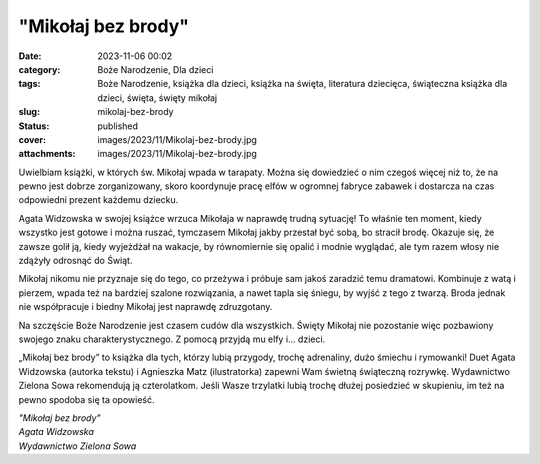 "Mikołaj bez brody"		
##########################
:date: 2023-11-06 00:02
:category: Boże Narodzenie, Dla dzieci
:tags: Boże Narodzenie, książka dla dzieci, książka na święta, literatura dziecięca, świąteczna książka dla dzieci, święta, święty mikołaj
:slug: mikolaj-bez-brody
:status: published
:cover: images/2023/11/Mikolaj-bez-brody.jpg
:attachments: images/2023/11/Mikolaj-bez-brody.jpg

Uwielbiam książki, w których św. Mikołaj wpada w tarapaty. Można się dowiedzieć o nim czegoś więcej niż to, że na pewno jest dobrze zorganizowany, skoro koordynuje pracę elfów w ogromnej fabryce zabawek i dostarcza na czas odpowiedni prezent każdemu dziecku.

Agata Widzowska w swojej książce wrzuca Mikołaja w naprawdę trudną sytuację! To właśnie ten moment, kiedy wszystko jest gotowe i można ruszać, tymczasem Mikołaj jakby przestał być sobą, bo stracił brodę. Okazuje się, że zawsze golił ją, kiedy wyjeżdżał na wakacje, by równomiernie się opalić i modnie wyglądać, ale tym razem włosy nie zdążyły odrosnąć do Świąt.

Mikołaj nikomu nie przyznaje się do tego, co przeżywa i próbuje sam jakoś zaradzić temu dramatowi. Kombinuje z watą i pierzem, wpada też na bardziej szalone rozwiązania, a nawet tapla się śniegu, by wyjść z tego z twarzą. Broda jednak nie współpracuje i biedny Mikołaj jest naprawdę zdruzgotany.

Na szczęście Boże Narodzenie jest czasem cudów dla wszystkich. Święty Mikołaj nie pozostanie więc pozbawiony swojego znaku charakterystycznego. Z pomocą przyjdą mu elfy i… dzieci.

„Mikołaj bez brody” to książka dla tych, którzy lubią przygody, trochę adrenaliny, dużo śmiechu i rymowanki! Duet Agata Widzowska (autorka tekstu) i Agnieszka Matz (ilustratorka) zapewni Wam świetną świąteczną rozrywkę. Wydawnictwo Zielona Sowa rekomendują ją czterolatkom. Jeśli Wasze trzylatki lubią trochę dłużej posiedzieć w skupieniu, im też na pewno spodoba się ta opowieść.

| *"Mikołaj bez brody"*
| *Agata Widzowska*
| *Wydawnictwo Zielona Sowa*
